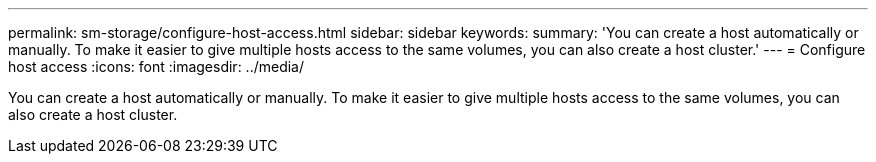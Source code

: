 ---
permalink: sm-storage/configure-host-access.html
sidebar: sidebar
keywords: 
summary: 'You can create a host automatically or manually. To make it easier to give multiple hosts access to the same volumes, you can also create a host cluster.'
---
= Configure host access
:icons: font
:imagesdir: ../media/

[.lead]
You can create a host automatically or manually. To make it easier to give multiple hosts access to the same volumes, you can also create a host cluster.
